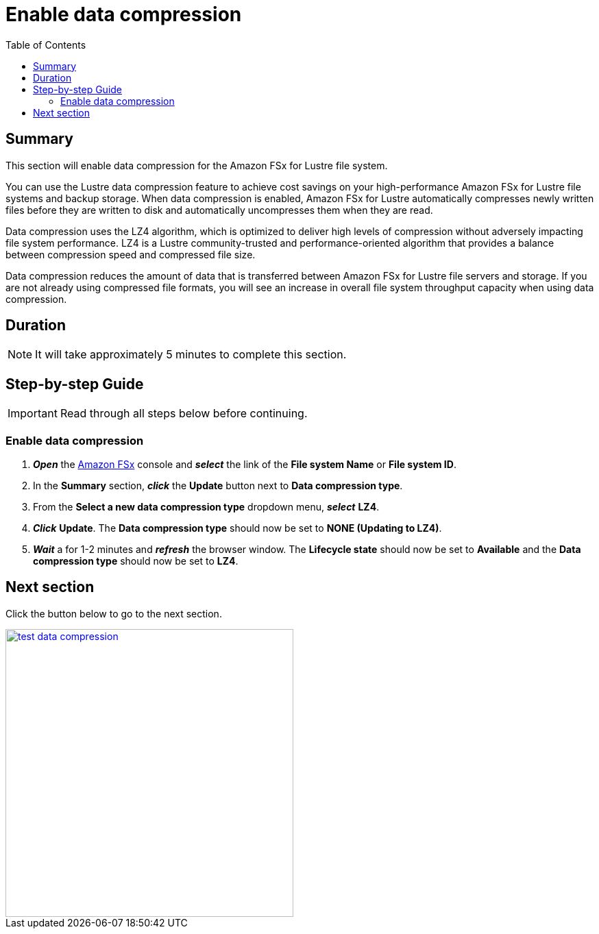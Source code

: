 = Enable data compression
:toc:
:icons:
:linkattrs:
:imagesdir: ../../resources/images


== Summary

This section will enable data compression for the Amazon FSx for Lustre file system.

You can use the Lustre data compression feature to achieve cost savings on your high-performance Amazon FSx for Lustre file systems and backup storage. When data compression is enabled, Amazon FSx for Lustre automatically compresses newly written files before they are written to disk and automatically uncompresses them when they are read.

Data compression uses the LZ4 algorithm, which is optimized to deliver high levels of compression without adversely impacting file system performance. LZ4 is a Lustre community-trusted and performance-oriented algorithm that provides a balance between compression speed and compressed file size.

Data compression reduces the amount of data that is transferred between Amazon FSx for Lustre file servers and storage. If you are not already using compressed file formats, you will see an increase in overall file system throughput capacity when using data compression.


== Duration

NOTE: It will take approximately 5 minutes to complete this section.


== Step-by-step Guide

IMPORTANT: Read through all steps below before continuing.

=== Enable data compression

. *_Open_* the link:https://console.aws.amazon.com/fsx/[Amazon FSx] console and *_select_* the link of the *File system Name* or *File system ID*.
. In the *Summary* section, *_click_* the *Update* button next to *Data compression type*.
. From the *Select a new data compression type* dropdown menu, *_select_* *LZ4*.
. *_Click_* *Update*.
The *Data compression type* should now be set to *NONE (Updating to LZ4)*.
. *_Wait_* a for 1-2 minutes and *_refresh_* the browser window.
The *Lifecycle state* should now be set to *Available* and the *Data compression type* should now be set to *LZ4*.


== Next section

Click the button below to go to the next section.

image::test-data-compression.jpg[link=../06-test-data-compression/, align="left",width=420]




